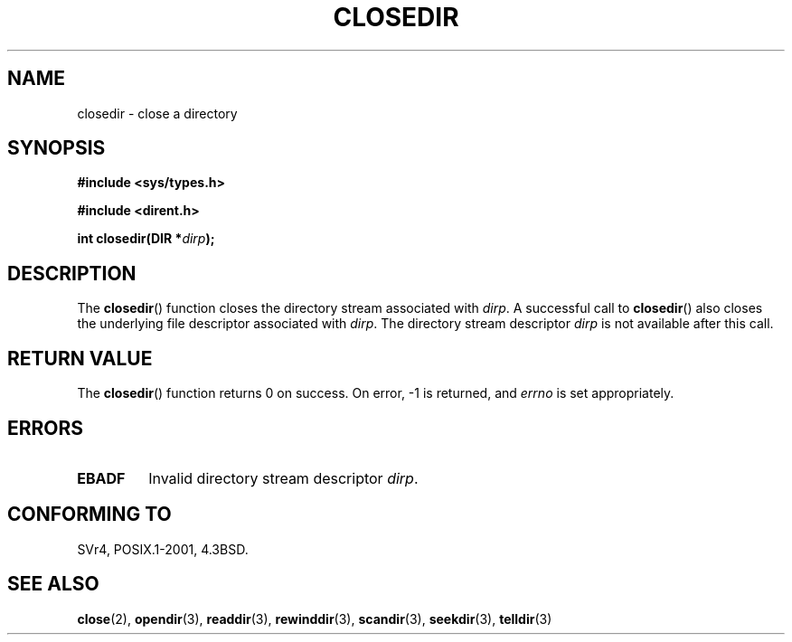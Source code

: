 .\" Copyright (C) 1993 David Metcalfe (david@prism.demon.co.uk)
.\"
.\" %%%LICENSE_START(verbatim)
.\" Permission is granted to make and distribute verbatim copies of this
.\" manual provided the copyright notice and this permission notice are
.\" preserved on all copies.
.\"
.\" Permission is granted to copy and distribute modified versions of this
.\" manual under the conditions for verbatim copying, provided that the
.\" entire resulting derived work is distributed under the terms of a
.\" permission notice identical to this one.
.\"
.\" Since the Linux kernel and libraries are constantly changing, this
.\" manual page may be incorrect or out-of-date.  The author(s) assume no
.\" responsibility for errors or omissions, or for damages resulting from
.\" the use of the information contained herein.  The author(s) may not
.\" have taken the same level of care in the production of this manual,
.\" which is licensed free of charge, as they might when working
.\" professionally.
.\"
.\" Formatted or processed versions of this manual, if unaccompanied by
.\" the source, must acknowledge the copyright and authors of this work.
.\" %%%LICENSE_END
.\"
.\" References consulted:
.\"     Linux libc source code
.\"     Lewine's _POSIX Programmer's Guide_ (O'Reilly & Associates, 1991)
.\"     386BSD man pages
.\" Modified Sat Jul 24 21:25:52 1993 by Rik Faith (faith@cs.unc.edu)
.\" Modified 11 June 1995 by Andries Brouwer (aeb@cwi.nl)
.TH CLOSEDIR 3  2008-09-23 "" "Linux Programmer's Manual"
.SH NAME
closedir \- close a directory
.SH SYNOPSIS
.nf
.B #include <sys/types.h>
.sp
.B #include <dirent.h>
.sp
.BI "int closedir(DIR *" dirp );
.fi
.SH DESCRIPTION
The
.BR closedir ()
function closes the directory stream associated with
\fIdirp\fP.
A successful call to
.BR closedir ()
also closes the underlying file descriptor associated with
.IR dirp .
The directory stream descriptor \fIdirp\fP is not available
after this call.
.SH RETURN VALUE
The
.BR closedir ()
function returns 0 on success.
On error, \-1 is returned, and
.I errno
is set appropriately.
.SH ERRORS
.TP
.B EBADF
Invalid directory stream descriptor \fIdirp\fP.
.SH CONFORMING TO
SVr4, POSIX.1-2001, 4.3BSD.
.SH SEE ALSO
.BR close (2),
.BR opendir (3),
.BR readdir (3),
.BR rewinddir (3),
.BR scandir (3),
.BR seekdir (3),
.BR telldir (3)
